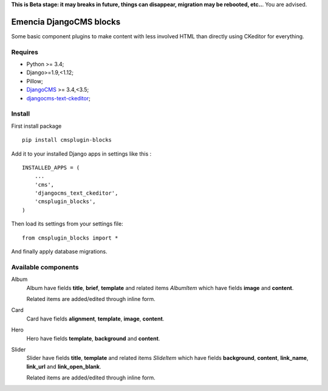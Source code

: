 .. _DjangoCMS: https://www.django-cms.org/
.. _djangocms-text-ckeditor: https://github.com/divio/djangocms-text-ckeditor

**This is Beta stage: it may breaks in future, things can disappear, migration may be rebooted, etc..**. You are advised.

Emencia DjangoCMS blocks
========================

Some basic component plugins to make content with less involved HTML than directly using CKeditor for everything.

Requires
********

* Python >= 3.4;
* Django>=1.9,<1.12;
* Pillow;
* `DjangoCMS`_ >= 3.4,<3.5;
* `djangocms-text-ckeditor`_;

Install
*******

First install package ::

    pip install cmsplugin-blocks

Add it to your installed Django apps in settings like this : ::

    INSTALLED_APPS = (
        ...
        'cms',
        'djangocms_text_ckeditor',
        'cmsplugin_blocks',
    )

Then load its settings from your settings file: ::

    from cmsplugin_blocks import *

And finally apply database migrations.

Available components
********************

Album
    Album have fields **title**, **brief**, **template** and related items *AlbumItem* which have fields **image** and **content**.

    Related items are added/edited through inline form.

Card
    Card have fields **alignment**, **template**, **image**, **content**.

Hero
    Hero have fields **template**, **background** and **content**.

Slider
    Slider have fields **title**, **template** and related items *SlideItem* which have fields **background**, **content**, **link_name**, **link_url** and **link_open_blank**.

    Related items are added/edited through inline form.
